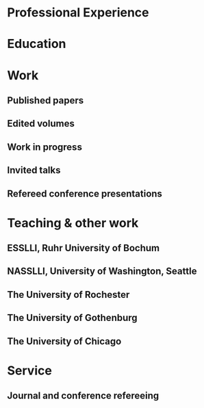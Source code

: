 #+latex_class: cv
#+options: title:nil toc:nil

#+begin_export latex
{\large\bf Julian Grove }

\begin{tabular}{@{} m{0.6\textwidth} m{0.08\textwidth} m{0.32\textwidth}}
\oldstylenums{503} Lattimore Hall & \textsc{email} & \href{mailto:julian.grove@gmail.com}{julian.grove@gmail.com} \\
Department of Linguistics & \textsc{github} & \href{http://github.com/juliangrove}{juliangrove} \\
University of Rochester & \textsc{orcid} & \href{https://orcid.org/0000-0002-3675-3851}{0000-0002-3675-3851} \\
500 Joseph C. Wilson Blvd. & \textsc{web} & \href{http://juliangrove.github.io}{juliangrove.github.io} \\
Rochester, NY \oldstylenums{14627} \\
United States
\end{tabular}
  #+end_export

* Professional Experience
  #+begin_export latex
  \begin{tabular}{@{}b{0.15\textwidth}@{}p{0.85\textwidth}}
  \oldstylenums{2022\textendash 2025} & \textbf{The University of Rochester}\\
  & Postdoctoral researcher \\
  & FACTS.lab (PI: Aaron Steven White) \\
  & Department of Linguistics \\
  \oldstylenums{2020\textendash 2022}& \textbf{The University of Gothenburg} \\
  & Postdoctoral researcher \\
  & Centre for Linguistic Theory and Studies in Probability \\
  & Department of Philosophy, Linguistics and Theory of Science \\
  \end{tabular}
  #+end_export

* Education
  #+begin_export latex
  \begin{tabular}{@{}b{0.15\textwidth}@{}p{0.85\textwidth}}
  \oldstylenums{2019} & \textbf{The University of Chicago}\\
  & PhD in Linguistics \\
  & \emph{Thesis:} \href{https://semanticsarchive.net/Archive/TRmOTkzM/}{Scope-taking and presupposition satisfaction} \\
  & \emph{Committee:} Chris Kennedy (chair), Itamar Francez, Greg Kobele, and Malte Willer \\
  \oldstylenums{2010} & \textbf{Johns Hopkins University} \\
  & BA in Cognitive Science
  \end{tabular}
  #+end_export

* Work
** Published papers
   #+begin_export latex
   \begin{tabular}{@{}b{0.12\textwidth}@{}p{0.88\textwidth}}
   \oldstylenums{2025} & \textbf{Julian Grove} \& Aaron Steven White. Modeling the prompt in inference judgment tasks. In the proceedings of the third meeting of Experiments in Linguistics Meaning (ELM 3). \textsc{doi}: \href{https://doi.org/10.3765/elm.3.5857}{10.3765/elm.3.5857}. \\
   \oldstylenums{2023} & \textbf{Julian Grove} \& Jean-Philippe Bernardy. Probabilistic compositional semantic, purely. \textit{New Frontiers in Artificial Intelligence}. \textit{JSAI-isAI 2021}. \textsc{doi}: \href{http://doi.org/10.1007/978-3-031-36190-6_17}{10.1007/978-3-031-36190-6\_17}. \\
   \oldstylenums{2023} & \textbf{Julian Grove} \& Jean-Philippe Bernardy. Algebraic effects for extensible dynamic semantics. In \textit{Journal of Logic, Language and Information}. 32:219--245. \textsc{doi}: \href{http://doi.org/10.1007/s10849-022-09378-7}{10.1007/s10849-022-09378-7}. \\
   \oldstylenums{2022} & \textbf{Julian Grove}. An alternative semantics for presupposition. Proceedings of the Amsterdam Colloquium 2022. Available on \href{https://ling.auf.net/lingbuzz/006976}{LingBuzz}. \\
   \oldstylenums{2022} & \textbf{Julian Grove}. Presupposition projection as a scope phenomenon. In \textit{Semantics and Pragmatics} 15(15). \textsc{doi}: \href{http://doi.org/10.3765/sp.15.15}{10.3765/sp.15.15}. \\
   \oldstylenums{2022} & Jean-Philippe Bernardy, \textbf{Julian Grove}, \& Christine Howes. Rational Speech Act models are utterance-independent updates of world priors. Proceedings of the 26th Workshop on the Semantics and Pragmatics of Dialogue. Available in the \href{http://semdial.org/anthology/papers/Z/Z22/Z22-3013}{ACL Anthology}. \\
   \oldstylenums{2021} & \textbf{Julian Grove}, Jean-Philippe Bernardy, \& Stergios Chatzikyriakidis. From compositional semantics to Bayesian pragmatics via logical inference. Proceed ings of Natural Logic Meets Machine Learning II, Workshop @IWCS. Published by the Association for Computational Linguistics. Available in the \href{https://aclanthology.org/2021.naloma-1.8}{ACL Anthology}. \\
   \oldstylenums{2019} & Ming Xiang, \textbf{Julian Grove}, \& Jason Merchant. Structural priming in production through ‘silence’: An investigation of verb phrase ellipsis and null complement anaphora. In \textit{Glossa: a journal of general linguistics} 4(1): 67. \textsc{doi}: \href{http://doi.org/10.5334/gjgl.726}{10.5334/gjgl.726}. \\
   \oldstylenums{2017} & Emily Hanink \& \textbf{Julian Grove}. German relative clauses and the severed-index hypothesis. Proceedings of the 34th annual meeting of the West Coast Conference on Formal Linguistics, ed. Aaron Kaplan, et al., 241-248, Somerville, MA: Cascadilla Proceedings Project.
   \end{tabular}
   \begin{tabular}{@{}b{0.12\textwidth}@{}p{0.88\textwidth}}
   \oldstylenums{2016} & Ming Xiang, \textbf{Julian Grove}, \& Anastasia Giannakidou. Semantic and pragmatic processes in the comprehension of negation: an event related potential study of negative polarity sensitivity. In \textit{Journal of Neurolinguistics} 38:71--88. \textsc{doi}: \href{https://doi.org/10.1016/j.jneuroling.2015.11.001}{10.1016/j.jneuroling.2015.11.001}. \\
   \oldstylenums{2016} & \textbf{Julian Grove} \& Emily Hanink. Article selection and anaphora in the German relative clause. Proceedings of the 26th annual meeting of Semantics and Linguistic Theory, ed. Mary Maroney, Carol-Rose Little, Jacob Collard, and Dan Burgdorf, 417--432. Ithaca, NY: Cornell. \\
   \oldstylenums{2015} & \textbf{Julian Grove}. Singular count pseudo-partitives. Proceedings of Sinn und Bedeutung 19, 248--265. \\
   \oldstylenums{2014} & \textbf{Julian Grove}. The lexical semantics of much: conversion from intervals to degrees. Proceedings of the 44th Annual Meeting of the North Eastern Linguistic Society. \\
   \oldstylenums{2013} & Ming Xiang, \textbf{Julian Grove}, \& Anastasia Giannakidou. Dependency-dependent interference: NPI interference, agreement attraction, and global pragmatic inferences. In \textit{Frontiers in Psychology} 4(708). \textsc{doi}: \href{http://doi.org/10.3389/fpsyg.2013.00708}{10.3389/fpsyg.2013.00708}. \\
   \oldstylenums{2011} & Carissa Abrego-Collier, \textbf{Julian Grove}, Morgan Sonderegger, \& Alan Yu. Effects of speaker evaluation on phonetic convergence. Proceedings of the 17th International Congress of Phonetic Sciences. \\
   \oldstylenums{2011} & Alan Yu, \textbf{Julian Grove}, Martina Martinović, \& Morgan Sonderegger. Effects of working working memory capacity and “autistic traits” on phonotactic effects in speech perception. Proceedings of the 17th International Congress of Phonetic Sciences
   \end{tabular}
   #+end_export

** Edited volumes
   #+begin_export latex
   \begin{tabular}{@{}b{0.12\textwidth}@{}p{0.88\textwidth}}
   \oldstylenums{2016} & Ross Burkholder, Carlos Cisneros, Emily R. Coppess, \textbf{Julian Grove}, Emily A. Hanink, Hilary McMahan, Cherry Meyer, Natalia Pavlou, Özge Sarıgül, Adam Roth Singerman, \& Anqi Zhang (eds.). Proceedings of the Fiftieth Annual Meeting of the Chicago Linguistic Society. CLS.
   \end{tabular}
   #+end_export
   
** Work in progress
   #+begin_export latex
   \begin{tabular}{@{}b{0.12\textwidth}@{}p{0.88\textwidth}}
   In prep. & \textbf{Julian Grove} \& Aaron Steven White. Probabilistic dynamic semantics. Cambridge University Press, \emph{Elements in Semantics}. Available on \href{https://ling.auf.net/lingbuzz/008478}{LingBuzz}. \\
   Submitted & \textbf{Julian Grove} \& Aaron Steven White. Factivity, presupposition projection, and the role of discrete knowledge in gradient inference judgments. Available on \href{https://ling.auf.net/lingbuzz/007450}{LingBuzz}. \\
   Submitted & Jean-Philippe Bernardy, \textbf{Julian Grove}, and Chris Howes. The informative speech act.
   \end{tabular}
   #+end_export

** Invited talks
   #+begin_export latex
   \begin{tabular}{@{}b{0.12\textwidth}@{}p{0.88\textwidth}}
   \oldstylenums{2023} & \textbf{Julian Grove}. Factivity, presupposition projection, and the role of discrete knowledge in gradient inference judgments. Talk given at the Linguistic Meaning Lab, Cornell University. \\
   \oldstylenums{2022} & \textbf{Julian Grove}. Probabilities for the stubborn semanticist. Plenary talk at the Manchester Forum in Linguistics, Department of Linguistics and English Language, the University of Manchester. \\
   \oldstylenums{2021} & \textbf{Julian Grove}. Presupposition projection as a scope phenomenon. Talk given at the LINGUAE research group, Institut Jean-Nicod. \\
   \oldstylenums{2019} & \textbf{Julian Grove}. Satisfaction without provisos. Talk given at the SURGE reading group, Department of Linguistics, Rutgers University.
   \end{tabular}
   #+end_export

** Refereed conference presentations
   #+begin_export latex
   \begin{tabular}{@{}b{0.12\textwidth}@{}p{0.88\textwidth}}
   \oldstylenums{2024} & \textbf{Julian Grove}. Modeling the prompt in inference judgment tasks. Paper presented at the third meeting of Experiments in Linguistic Meaning (ELM 3). \\
   \oldstylenums{2022} & \textbf{Julian Grove}. An alternative semantics for presupposition. Poster presented at the Amsterdam Colloquium 2022.
   \end{tabular}
   \begin{tabular}{@{}b{0.12\textwidth}@{}p{0.88\textwidth}}
   \oldstylenums{2022} & Jean-Philippe Bernardy, \textbf{Julian Grove}, \& Christine Howes. Rational Speech Act models are utterance-independent updates of world priors. Paper presented at the 26th Workshop on the Semantics and Pragmatics of Dialogue. Slides available at \href{https://juliangrove.github.io/slides/semdial2022_talk.pdf}{here}. \\
   \oldstylenums{2021} & \textbf{Julian Grove} \& Jean-Philippe Bernardy. Probabilistic compositional semantics, purely. Paper presented at Logic and Engineering of Natural Language Semantics 18. \\
   \oldstylenums{2021} & \textbf{Julian Grove}, Jean-Philippe Bernardy, \& Stergios Chatzikyriakidis. From compositional semantics to Bayesian pragmatics via logical inference. Paper presented at Natural Logic Meets Machine Learning II, Workshop @IWCS 2021. \\
   \oldstylenums{2016} & Emily Hanink \& \textbf{Julian Grove}. German relative clauses and the severed-index hypothesis. Talk presented at the 52nd annual meeting of the Chicago Linguistic Society. April, Chicago. \\
   \oldstylenums{2016} & Julian Grove, Emily Hanink, \& Ming Xiang. Comprehension priming evidence for elliptical structures. Poster presented at the 29th annual meeting of the CUNY Conference on Human Sentence Processing. March, Gainesville. \\
   \oldstylenums{2015} & \textbf{Julian Grove}. Semantic layers in DP. Poster presented at the 33rd West Coast Conference on Formal Linguistics. March, Vancouver. \\
   \oldstylenums{2014} & \textbf{Julian Grove}. The ubiquitous pseudopartitive head: evidence from Spanish and English. Talk presented at GWAMP 14, University of Wisconsin-Milwaukee. October, Milkwaukee. \\
   \oldstylenums{2014} & \textbf{Julian Grove}, Emily Hanink, \& Ming Xiang. Comprehension Priming Evidence for Elliptical Structures. Poster presented at the 20th annual meeting of AMLaP. September, Edinburgh. \\
   \oldstylenums{2014} & \textbf{Julian Grove}. The semantics of much-support. Talk presented at the 88th annual meeting of the Linguistic Society of America. January, Minneapolis. \\
   \oldstylenums{2014} & Ming Xiang, \textbf{Julian Grove}, Jason Merchant, Genna Vegh, Stefan Bartel, \& Katina Vradelis. Ellipsis sites induce syntactic priming effects. Poster presented at the 88th annual meeting of the Linguistic Society of America. January, Minneapolis. \\
   \oldstylenums{2013} & Ming Xiang, \textbf{Julian Grove}, \& Anastasia Giannakidou. Semantic and pragmatic licensing of NPIs. Talk presented at the 5th Experimental Pragmatics Conference. June, Utrecht. \\
   \oldstylenums{2013} & Ming Xiang, \textbf{Julian Grove}, Jason Merchant, Genna Vegh, Stefan Bartell, \& Katina Vradelis. Silent structures in ellipsis: evidence from syntactic priming. Poster presented at the 26th annual meeting of the CUNY Conference on Human Sentence Processing. March, Columbia. \\
   \oldstylenums{2012} & Ming Xiang, \textbf{Julian Grove}, \& Anastasia Giannakidou. Processing lexical semantic features on functional words---a case of negative polarity items. Poster presented at the 4th Neurobiology of Language Conference. October, San Sebastian. \\
   \oldstylenums{2012} & Ming Xiang, Anastasia Giannakidou, \& \textbf{Julian Grove}. Two stages of NPI licensing: an ERP study. Poster presented at the 25th annual meeting of the CUNY Conference on Human Sentence Processing. March, NYC. \\
   \oldstylenums{2012} & Ming Xiang, Anastasia Giannakidou, \& \textbf{Julian Grove}. Strength of negation and licensing negative polarity items: an ERP study. Poster presented at the Cognitive Neuroscience Society annual meeting. March, Chicago. \\
   \oldstylenums{2012} & Ming Xiang, Jason Merchant, \& \textbf{Julian Grove}. Silent Structures in Ellipsis: Priming and Anti-priming Effects. Poster presented at the 86th annual meeting of the Linguistics Society of America, Portland. \\
   \oldstylenums{2011} & Ming Xiang, \textbf{Julian Grove}, \& Anastasia Giannakidou. 2011. Interference ``licensing'' of NPIs: Pragmatic reasoning and individual differences. Poster presented at the 24th annual meeting of the CUNY Conference on Human Sentence Processing. March, Stanford.
   \end{tabular}
   #+end_export
   
* Teaching & other work
** ESSLLI, Ruhr University of Bochum
   #+begin_export latex
   \begin{tabular}{@{}b{0.18\textwidth}@{}p{0.82\textwidth}}
   \oldstylenums{2025} & Instructor (with Aaron Steven White), Probabilistic Dynamic Semantics
   \end{tabular}
   #+end_export

** NASSLLI, University of Washington, Seattle
   #+begin_export latex
   \begin{tabular}{@{}b{0.18\textwidth}@{}p{0.82\textwidth}}
   \oldstylenums{2025} & Instructor (with Aaron Steven White), Probabilistic Dynamic Semantics
   \end{tabular}
   #+end_export
   
** The University of Rochester
   #+begin_export latex
   \begin{tabular}{@{}b{0.18\textwidth}@{}p{0.82\textwidth}}
   \oldstylenums{2023} & Instructor, Computational Semantics
   \end{tabular}
   #+end_export

** The University of Gothenburg
   #+begin_export latex
   \begin{tabular}{@{}b{0.18\textwidth}@{}p{0.82\textwidth}}
   \oldstylenums{2022} & Instructor, Type Theory and Effect Systems in Computational Semantics
   \end{tabular}
   #+end_export

** The University of Chicago
   #+begin_export latex
   \begin{tabular}{@{}b{0.18\textwidth}@{}p{0.82\textwidth}}
   \oldstylenums{2019} & Instructor, Introduction to Linguistics \\
   \oldstylenums{2019} & Instructor, Introduction to Semantics and Pragmatics \\
   \oldstylenums{2018} & TA, Elementary Logic (Instructor: Malte Willer) \\
   \oldstylenums{2018} & TA, Cognition (Instructors: Chris Kennedy and Jason Bridges) \\
   \oldstylenums{2017} & TA, Elementary Logic (Instructor: Thomas Pashby) \\
   \oldstylenums{2017} & TA, Code Making, Code Breaking (Instructor: Chris Kennedy) \\
   \oldstylenums{2017} & Instructor, Introduction to Syntax \\
   \oldstylenums{2016} & TA, Introduction to Semantics and Pragmatics (Instructor: Itamar Francez) \\
   \oldstylenums{2016} & TA, Introduction to Linguistics (Instructor: Katie Franich) \\
   \oldstylenums{2015} & TA, Introduction to Semantics (2017 LSA Summer Institute; Instructor: Chris Kennedy) \\
   \oldstylenums{2014} & TA, Introduction to Linguistics (Instructor: Karlos Arregi) \\
   \oldstylenums{2018} (summer) & RA, University of Chicago, Department of Linguistics (PI: Chris Kennedy) \\
   \oldstylenums{2010--2012} & Lab manager, University of Chicago Language Processing Lab (PI: Ming Xiang) and University of Chicago Phonology Lab (PI: Alan Yu)
   \end{tabular}
   #+end_export

* Service
** Journal and conference refereeing
  #+begin_export latex
  \begin{tabular}{@{}b{0.12\textwidth}@{}p{0.88\textwidth}}
  \oldstylenums{2025} & Reviewer, Semantics \& Pragmatics \\
  \oldstylenums{2025} & Reviewer, 61st Annual Meeting of the Chicago Linguistic Society \\
  \oldstylenums{2025} & Reviewer, 4th Workshop on Processing and Evaluating Event Representations \\
  \oldstylenums{2025} & Reviewer, Journal of Memory and Language \\
  \oldstylenums{2025} & Reviewer, Semantics and Linguistic Theory 35 \\
  \oldstylenums{2025} & Reviewer, Penn Linguistics Conference 49 \\
  \oldstylenums{2024} & Reviewer, Journal of Memory and Language \\
  \oldstylenums{2024} & Reviewer, Language Resources and Evaluation \\
  \oldstylenums{2024} & Reviewer, Semantics and Linguistic Theory 34 \\
  \oldstylenums{2024} & Reviewer, Glossa Psycholinguistics \\
  \oldstylenums{2024} & Reviewer, Journal of Logic, Language and Information \\
  \oldstylenums{2024} & Reviewer, Journal of Semantics \\
  \oldstylenums{2023} & Reviewer, Glossa Psycholinguistics \\
  \oldstylenums{2023} & Reviewer, Natural Language Semantics \\
  \oldstylenums{2023} & Reviewer, Journal of Logic, Language and Information \\
  \oldstylenums{2022} & Reviewer, EACL 2023 \\
  \oldstylenums{2022} & Reviewer, Synthese \\
  \oldstylenums{2022} & Reviewer, (Dis)embodiment Workshop 2022 (held at the University of Gothenburg) \\
  \oldstylenums{2022} & Reviewer, Journal of Semantics \\
  \oldstylenums{2022} & Reviewer, Linguistics and Philosophy \\
  \oldstylenums{2021} & Reviewer, Journal of Logic, Language and Information \\
  \oldstylenums{2019} & Reviewer, 55th Annual Meeting of the Chicago Linguistic Society \\
  \oldstylenums{2018} & Reviewer, 54th Annual Meeting of the Chicago Linguistic Society \\
  \oldstylenums{2017} & Reviewer, 53nd Annual Meeting of the Chicago Linguistic Society
  \end{tabular}
  \begin{tabular}{@{}b{0.12\textwidth}@{}p{0.88\textwidth}}
  \oldstylenums{2016} & Reviewer, 52nd Annual Meeting of the Chicago Linguistic Society \\
  \oldstylenums{2015} & Reviewer, 51st Annual Meeting of the Chicago Linguistic Society \\
  \oldstylenums{2014} & Organizer and reviewer, 50th Annual Meeting of the Chicago Linguistic Society \\
  \oldstylenums{2013} & Reviewer, 49th Annual Meeting of the Chicago Linguistic Society
  \end{tabular}
  #+end_export
